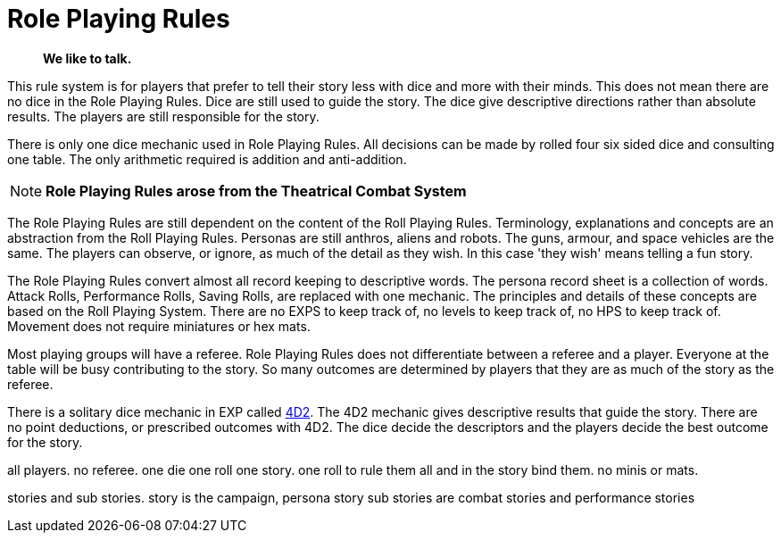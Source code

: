 = Role Playing Rules

[quote]
____
*We like to talk.*
____

This rule system is for players that prefer to tell their story less with dice and more with their minds.
This does not mean there are no dice in the Role Playing Rules. 
Dice are still used to guide the story. 
The dice give descriptive directions rather than absolute results.
The players are still responsible for the story. 

There is only one dice mechanic used in Role Playing Rules.
All decisions can be made by rolled four six sided dice and consulting one table.
The only arithmetic required is addition and anti-addition.

NOTE: *Role Playing Rules arose from the Theatrical Combat System*

The Role Playing Rules are still dependent on the content of the Roll Playing Rules.
Terminology, explanations and concepts are an abstraction from the Roll Playing Rules.
Personas are still anthros, aliens and robots. 
The guns, armour, and space vehicles are the same.
The players can observe, or ignore, as much of the detail as they wish.
In this case 'they wish' means telling a fun story.

The Role Playing Rules convert almost all record keeping to descriptive words.
The persona record sheet is a collection of words.
Attack Rolls, Performance Rolls, Saving Rolls, are replaced with one mechanic.
The principles and details of these concepts are based on the Roll Playing System.
There are no EXPS to keep track of, no levels to keep track of, no HPS to keep track of.
Movement does not require miniatures or hex mats. 

Most playing groups will have a referee.
Role Playing Rules does not differentiate between a referee and a player.
Everyone at the table will be busy contributing to the story. 
So many outcomes are determined by players that they are as much of the story as the referee.

There is a solitary dice mechanic in EXP called xref::CH26_Fourdeetwo.adoc[4D2]. 
The 4D2 mechanic gives descriptive results that guide the story.
There are no point deductions, or prescribed outcomes  with 4D2.
The dice decide the descriptors and the players decide the best outcome for the story.

// excellent communications required.
// LACE 

all players.
no referee.
one die one roll one story.
one roll to rule them all and in the story bind them.
no minis or mats.

stories and sub stories.
story is the campaign, persona story
sub stories are combat stories and performance stories
